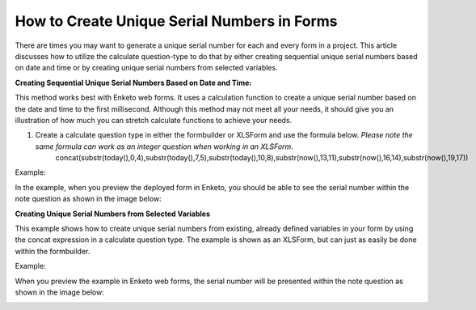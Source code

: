 How to Create Unique Serial Numbers in Forms
============================================

There are times you may want to generate a unique serial number for each and every form in a project. This article discusses how to utilize the calculate question-type to do that by either creating sequential unique serial numbers based on date and time or by creating unique serial numbers from selected variables.

**Creating Sequential Unique Serial Numbers Based on Date and Time:**

This method works best with Enketo web forms. It uses a calculation function to create a unique serial number based on the date and time to the first millisecond. Although this method may not meet all your needs, it should give you an illustration of how much you can stretch calculate functions to achieve your needs. 

1. Create a calculate question type in either the formbuilder or XLSForm and use the formula below. *Please note the same formula can work as an integer question when working in an XLSForm.*
         concat(substr(today(),0,4),substr(today(),7,5),substr(today(),10,8),substr(now(),13,11),substr(now(),16,14),substr(now(),19,17))
         
Example:

.. image:: /images/unique_serial_numbers/calculate_example.png

In the example, when you preview the deployed form in Enketo, you should be able to see the serial number within the note question as shown in the image below: 

.. image:: /images/unique_serial_numbers/preview_form.png

**Creating Unique Serial Numbers from Selected Variables**

This example shows how to create unique serial numbers from existing, already defined variables in your form by using the concat expression in a calculate question type. The example is shown as an XLSForm, but can just as easily be done within the formbuilder. 

Example:

.. image:: /images/unique_serial_numbers/xls.jpg

When you preview the example in Enketo web forms, the serial number will be presented within the note question as shown in the image below: 

.. image:: /images/unique_serial_numbers/preview_uniqueid.png
